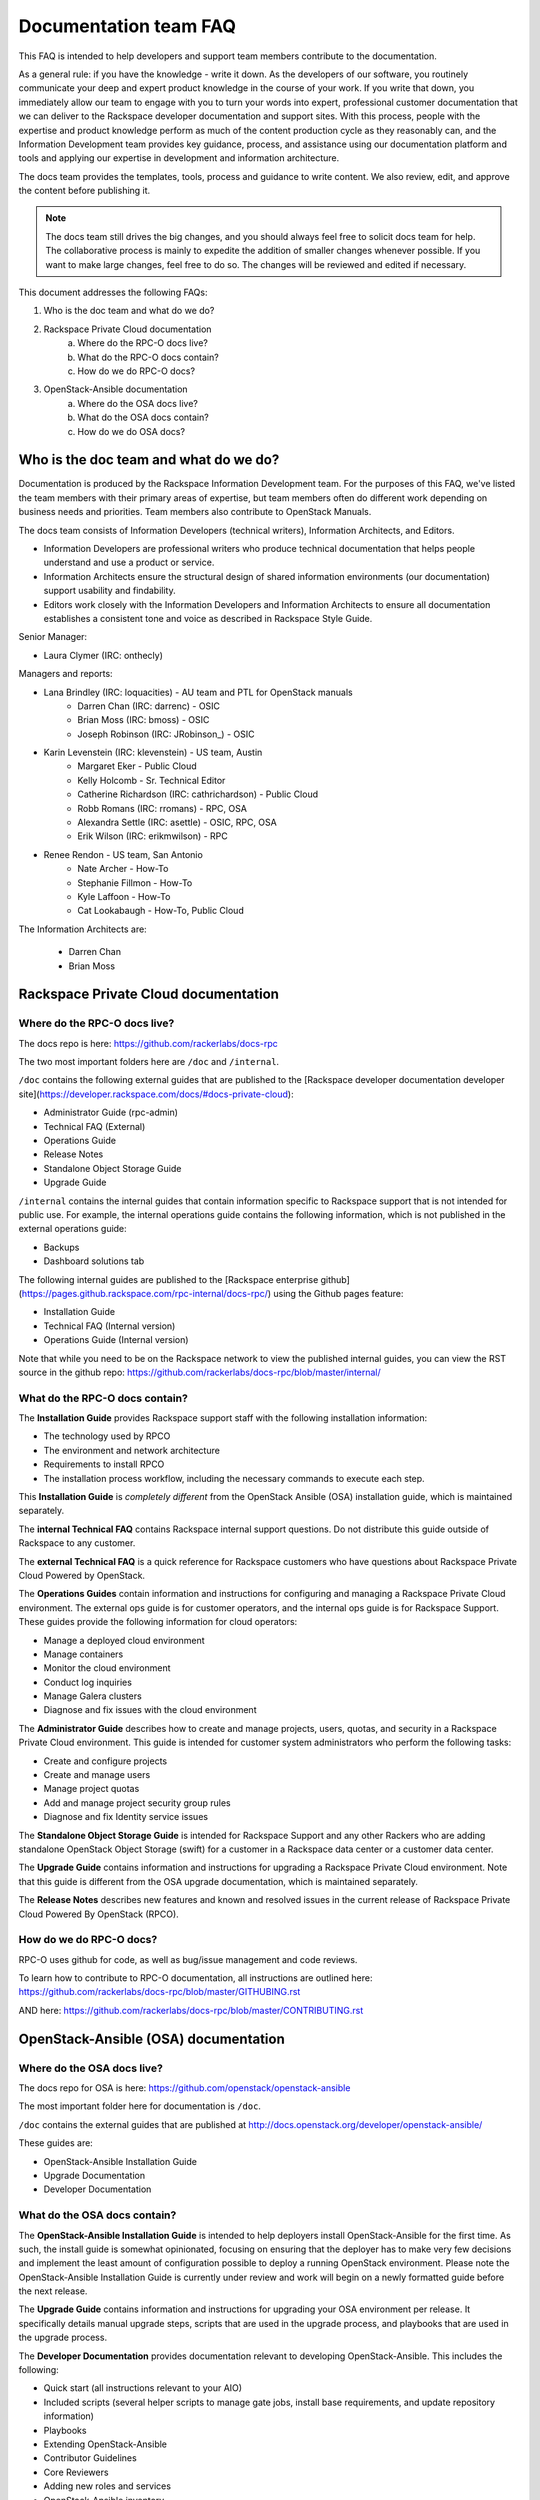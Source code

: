 ======================
Documentation team FAQ
======================

This FAQ is intended to help developers and support team members 
contribute to the documentation.

As a general rule: if you have the knowledge - write it down. As the developers of
our software, you routinely communicate your deep and expert product knowledge in the 
course of your work. If you write that down, you immediately allow our team to engage 
with you to turn your words into expert, professional customer documentation that we 
can deliver to the Rackspace developer documentation and support sites.
With this process, people with the
expertise and product knowledge perform as much of the content production cycle
as they reasonably can, and the Information Development team provides key guidance, process, 
and assistance using our documentation platform and tools and applying our expertise in
development and information architecture.

The docs team provides the templates, tools, process and guidance to write content.
We also review, edit, and approve the content before publishing it.

.. note::
  
  The docs team still drives the big changes, and you should always feel free to solicit
  docs team for help. The collaborative process is mainly to expedite the addition of
  smaller changes whenever possible. If you want to make large changes, feel free to
  do so. The changes will be reviewed and edited if necessary.
  
This document addresses the following FAQs:

1. Who is the doc team and what do we do?
2. Rackspace Private Cloud documentation
	a. Where do the RPC-O docs live?
	b. What do the RPC-O docs contain?
	c. How do we do RPC-O docs?
3. OpenStack-Ansible documentation
	a. Where do the OSA docs live?
	b. What do the OSA docs contain?
	c. How do we do OSA docs?

Who is the doc team and what do we do?
~~~~~~~~~~~~~~~~~~~~~~~~~~~~~~~~~~~~~~

Documentation is produced by the Rackspace Information Development team. For the
purposes of this FAQ, we've listed the team members with their primary
areas of expertise, but team members often do different work depending on business
needs and priorities. Team members also contribute to OpenStack Manuals.

The docs team consists of Information Developers (technical writers),
Information Architects, and Editors.

* Information Developers are professional writers who produce technical documentation
  that helps people understand and use a product or service.
* Information Architects ensure the structural design of shared information
  environments (our documentation) support usability and findability.
* Editors work closely with the Information Developers and Information Architects to
  ensure all documentation establishes a consistent tone and voice as described in
  Rackspace Style Guide.

Senior Manager:

* Laura Clymer (IRC: onthecly)

Managers and reports:

* Lana Brindley (IRC: loquacities) - AU team and PTL for OpenStack manuals
	* Darren Chan (IRC: darrenc) - OSIC
	* Brian Moss (IRC: bmoss) - OSIC
	* Joseph Robinson (IRC: JRobinson_) - OSIC
* Karin Levenstein (IRC: klevenstein) - US team, Austin
	* Margaret Eker - Public Cloud
	* Kelly Holcomb - Sr. Technical Editor
	* Catherine Richardson (IRC: cathrichardson)  - Public Cloud
	* Robb Romans (IRC: rromans) - RPC, OSA
	* Alexandra Settle (IRC: asettle) - OSIC, RPC, OSA
	* Erik Wilson (IRC: erikmwilson) - RPC
* Renee Rendon - US team, San Antonio
	* Nate Archer - How-To
	* Stephanie Fillmon - How-To
	* Kyle Laffoon - How-To
	* Cat Lookabaugh - How-To, Public Cloud

The Information Architects are:

  * Darren Chan
  * Brian Moss

Rackspace Private Cloud documentation
~~~~~~~~~~~~~~~~~~~~~~~~~~~~~~~~~~~~~

Where do the RPC-O docs live?
-----------------------------

The docs repo is here: https://github.com/rackerlabs/docs-rpc

The two most important folders here are ``/doc`` and ``/internal``.

``/doc`` contains the following external guides that are published to the 
[Rackspace developer documentation developer site](https://developer.rackspace.com/docs/#docs-private-cloud):

* Administrator Guide (rpc-admin)
* Technical FAQ (External)
* Operations Guide
* Release Notes
* Standalone Object Storage Guide
* Upgrade Guide

``/internal`` contains the internal guides that contain information 
specific to Rackspace support that is not intended for public use. 
For example, the internal operations guide contains the following information,
which is not published in the external operations guide:

* Backups
* Dashboard solutions tab

The following internal guides are published to the
[Rackspace enterprise github](https://pages.github.rackspace.com/rpc-internal/docs-rpc/)
using the Github pages feature:

* Installation Guide
* Technical FAQ (Internal version)
* Operations Guide (Internal version)

Note that while you need to be on the Rackspace network to view the published
internal guides, you can view the RST source in the github repo:
https://github.com/rackerlabs/docs-rpc/blob/master/internal/

What do the RPC-O docs contain?
-------------------------------

The **Installation Guide** provides Rackspace support
staff with the following installation information:

* The technology used by RPCO
* The environment and network architecture
* Requirements to install RPCO
* The installation process workflow, including the necessary commands to execute each step.

This **Installation Guide** is *completely different* from the OpenStack Ansible
(OSA) installation guide, which is maintained separately.

The **internal Technical FAQ** contains Rackspace internal support questions.
Do not distribute this guide outside of Rackspace to any customer.

The **external Technical FAQ** is a quick reference for Rackspace
customers who have questions about Rackspace Private Cloud Powered by OpenStack.

The **Operations Guides** contain information and instructions for configuring
and managing a Rackspace Private Cloud environment. The external ops guide is
for customer operators, and the internal ops guide is for Rackspace Support.
These guides provide the following information for cloud operators:

* Manage a deployed cloud environment
* Manage containers
* Monitor the cloud environment
* Conduct log inquiries
* Manage Galera clusters
* Diagnose and fix issues with the cloud environment

The **Administrator Guide** describes how to create and manage projects, users,
quotas, and security in a Rackspace Private Cloud environment. This guide is
intended for customer system administrators who perform the following tasks:

* Create and configure projects
* Create and manage users
* Manage project quotas
* Add and manage project security group rules
* Diagnose and fix Identity service issues

The **Standalone Object Storage Guide** is intended for Rackspace Support and any
other Rackers who are adding standalone OpenStack Object Storage (swift) for a
customer in a Rackspace data center or a customer data center.

The **Upgrade Guide** contains information and instructions for upgrading a
Rackspace Private Cloud environment. Note that this guide is different from
the OSA upgrade documentation, which is maintained separately.

The **Release Notes** describes new features and known and resolved issues in the
current release of Rackspace Private Cloud Powered By OpenStack (RPCO).

How do we do RPC-O docs?
------------------------

RPC-O uses github for code, as well as bug/issue management and code reviews.

To learn how to contribute to RPC-O documentation, all instructions are outlined
here: https://github.com/rackerlabs/docs-rpc/blob/master/GITHUBING.rst

AND here: https://github.com/rackerlabs/docs-rpc/blob/master/CONTRIBUTING.rst


OpenStack-Ansible (OSA) documentation
~~~~~~~~~~~~~~~~~~~~~~~~~~~~~~~~~~~~~

Where do the OSA docs live?
---------------------------

The docs repo for OSA is here: https://github.com/openstack/openstack-ansible

The most important folder here for documentation is ``/doc``.

``/doc`` contains the external guides that are published at http://docs.openstack.org/developer/openstack-ansible/

These guides are:

* OpenStack-Ansible Installation Guide
* Upgrade Documentation
* Developer Documentation

What do the OSA docs contain?
-----------------------------

The **OpenStack-Ansible Installation Guide** is intended to help deployers
install OpenStack-Ansible for the first time. As such, the install guide
is somewhat opinionated, focusing on ensuring that the deployer has to make
very few decisions and implement the least amount of configuration possible
to deploy a running OpenStack environment.
Please note the OpenStack-Ansible Installation Guide is currently under
review and work will begin on a newly formatted guide before the next release.

The **Upgrade Guide** contains information and instructions for upgrading
your OSA environment per release. It specifically details manual upgrade steps,
scripts that are used in the upgrade process, and playbooks that are used in
the upgrade process.

The **Developer Documentation** provides documentation relevant to developing
OpenStack-Ansible. This includes the following:

* Quick start (all instructions relevant to your AIO)
* Included scripts (several helper scripts to manage gate jobs, install base requirements,
  and update repository information)
* Playbooks
* Extending OpenStack-Ansible
* Contributor Guidelines
* Core Reviewers
* Adding new roles and services
* OpenStack-Ansible inventory

How do we do OSA docs?
----------------------

OSA is an upstream project. The source code lives in github and is developed and maintained
using OpenStack tools and processes which include launchpad for bug/issue logging and management
and gerrit for code reviews.

Use the following resources to learn how to contribute to the OSA documentation:

* [OpenStack Developer's Guide](http://docs.openstack.org/infra/manual/developers.html)
* [OpenStack Contributor's Guide Documentation and Release Notes Guidelines](http://docs.openstack.org/infra/manual/developers.html

